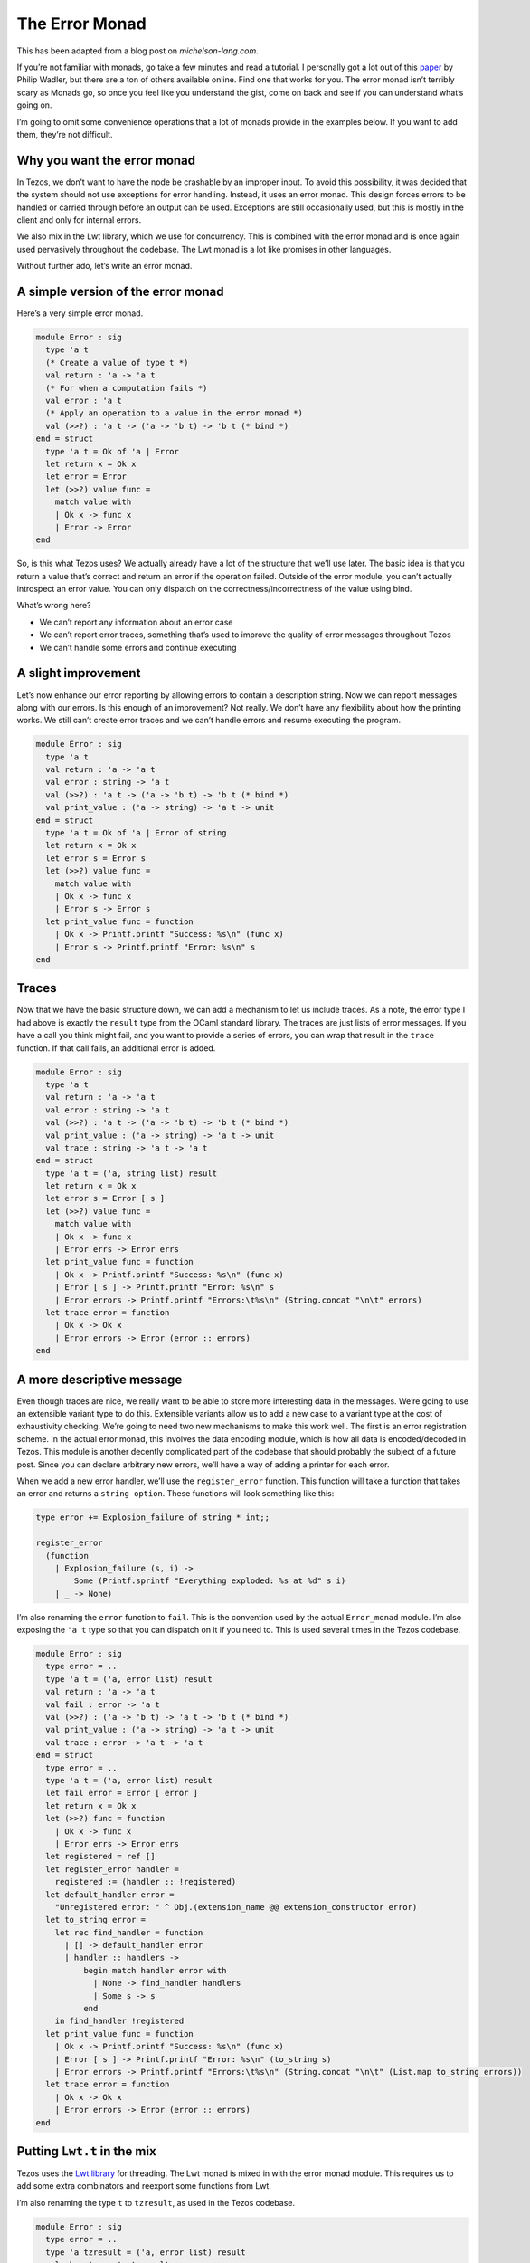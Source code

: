 .. _error_monad:

The Error Monad
===============

This has been adapted from a blog post on *michelson-lang.com*.

If you’re not familiar with monads, go take a few minutes and read a
tutorial. I personally got a lot out of this
`paper <http://homepages.inf.ed.ac.uk/wadler/papers/marktoberdorf/baastad.pdf>`__
by Philip Wadler, but there are a ton of others available online. Find
one that works for you. The error monad isn’t terribly scary as Monads
go, so once you feel like you understand the gist, come on back and see
if you can understand what’s going on.

I’m going to omit some convenience operations that a lot of monads
provide in the examples below. If you want to add them, they’re not
difficult.

Why you want the error monad
----------------------------

In Tezos, we don’t want to have the node be crashable by an improper
input. To avoid this possibility, it was decided that the system should
not use exceptions for error handling. Instead, it uses an error monad.
This design forces errors to be handled or carried through before an
output can be used. Exceptions are still occasionally used, but this is
mostly in the client and only for internal errors.

We also mix in the Lwt library, which we use for concurrency. This is
combined with the error monad and is once again used pervasively
throughout the codebase. The Lwt monad is a lot like promises in other
languages.

Without further ado, let’s write an error monad.

A simple version of the error monad
-----------------------------------

Here’s a very simple error monad.

.. code:: ocaml

    module Error : sig
      type 'a t
      (* Create a value of type t *)
      val return : 'a -> 'a t
      (* For when a computation fails *)
      val error : 'a t
      (* Apply an operation to a value in the error monad *)
      val (>>?) : 'a t -> ('a -> 'b t) -> 'b t (* bind *)
    end = struct
      type 'a t = Ok of 'a | Error
      let return x = Ok x
      let error = Error
      let (>>?) value func =
        match value with
        | Ok x -> func x
        | Error -> Error
    end

So, is this what Tezos uses? We actually already have a lot of the
structure that we’ll use later. The basic idea is that you return a
value that’s correct and return an error if the operation failed.
Outside of the error module, you can’t actually introspect an error
value. You can only dispatch on the correctness/incorrectness of the
value using bind.

What’s wrong here?

-  We can’t report any information about an error case
-  We can’t report error traces, something that’s used to improve the
   quality of error messages throughout Tezos
-  We can’t handle some errors and continue executing

A slight improvement
--------------------

Let’s now enhance our error reporting by allowing errors to contain a
description string. Now we can report messages along with our errors. Is
this enough of an improvement? Not really. We don’t have any flexibility
about how the printing works. We still can’t create error traces and we
can’t handle errors and resume executing the program.

.. code:: ocaml

    module Error : sig
      type 'a t
      val return : 'a -> 'a t
      val error : string -> 'a t
      val (>>?) : 'a t -> ('a -> 'b t) -> 'b t (* bind *)
      val print_value : ('a -> string) -> 'a t -> unit
    end = struct
      type 'a t = Ok of 'a | Error of string
      let return x = Ok x
      let error s = Error s
      let (>>?) value func =
        match value with
        | Ok x -> func x
        | Error s -> Error s
      let print_value func = function
        | Ok x -> Printf.printf "Success: %s\n" (func x)
        | Error s -> Printf.printf "Error: %s\n" s
    end

Traces
------

Now that we have the basic structure down, we can add a mechanism to let
us include traces. As a note, the error type I had above is exactly the
``result`` type from the OCaml standard library. The traces are just
lists of error messages. If you have a call you think might fail, and
you want to provide a series of errors, you can wrap that result in the
``trace`` function. If that call fails, an additional error is added.

.. code:: ocaml

    module Error : sig
      type 'a t
      val return : 'a -> 'a t
      val error : string -> 'a t
      val (>>?) : 'a t -> ('a -> 'b t) -> 'b t (* bind *)
      val print_value : ('a -> string) -> 'a t -> unit
      val trace : string -> 'a t -> 'a t
    end = struct
      type 'a t = ('a, string list) result
      let return x = Ok x
      let error s = Error [ s ]
      let (>>?) value func =
        match value with
        | Ok x -> func x
        | Error errs -> Error errs
      let print_value func = function
        | Ok x -> Printf.printf "Success: %s\n" (func x)
        | Error [ s ] -> Printf.printf "Error: %s\n" s
        | Error errors -> Printf.printf "Errors:\t%s\n" (String.concat "\n\t" errors)
      let trace error = function
        | Ok x -> Ok x
        | Error errors -> Error (error :: errors)
    end

A more descriptive message
--------------------------

Even though traces are nice, we really want to be able to store more
interesting data in the messages. We’re going to use an extensible
variant type to do this. Extensible variants allow us to add a new case
to a variant type at the cost of exhaustivity checking. We’re going to
need two new mechanisms to make this work well. The first is an error
registration scheme. In the actual error monad, this involves the data
encoding module, which is how all data is encoded/decoded in Tezos. This
module is another decently complicated part of the codebase that should
probably the subject of a future post. Since you can declare arbitrary
new errors, we’ll have a way of adding a printer for each error.

When we add a new error handler, we’ll use the ``register_error``
function. This function will take a function that takes an error and
returns a ``string option``. These functions will look something like
this:

.. code:: ocaml

    type error += Explosion_failure of string * int;;

    register_error
      (function
        | Explosion_failure (s, i) ->
            Some (Printf.sprintf "Everything exploded: %s at %d" s i)
        | _ -> None)

I’m also renaming the ``error`` function to ``fail``. This is the
convention used by the actual ``Error_monad`` module. I’m also exposing the
``'a t`` type so that you can dispatch on it if you need to. This is
used several times in the Tezos codebase.

.. code:: ocaml

    module Error : sig
      type error = ..
      type 'a t = ('a, error list) result
      val return : 'a -> 'a t
      val fail : error -> 'a t
      val (>>?) : ('a -> 'b t) -> 'a t -> 'b t (* bind *)
      val print_value : ('a -> string) -> 'a t -> unit
      val trace : error -> 'a t -> 'a t
    end = struct
      type error = ..
      type 'a t = ('a, error list) result
      let fail error = Error [ error ]
      let return x = Ok x
      let (>>?) func = function
        | Ok x -> func x
        | Error errs -> Error errs
      let registered = ref []
      let register_error handler =
        registered := (handler :: !registered)
      let default_handler error =
        "Unregistered error: " ^ Obj.(extension_name @@ extension_constructor error)
      let to_string error =
        let rec find_handler = function
          | [] -> default_handler error
          | handler :: handlers ->
              begin match handler error with
                | None -> find_handler handlers
                | Some s -> s
              end
        in find_handler !registered
      let print_value func = function
        | Ok x -> Printf.printf "Success: %s\n" (func x)
        | Error [ s ] -> Printf.printf "Error: %s\n" (to_string s)
        | Error errors -> Printf.printf "Errors:\t%s\n" (String.concat "\n\t" (List.map to_string errors))
      let trace error = function
        | Ok x -> Ok x
        | Error errors -> Error (error :: errors)
    end

Putting ``Lwt.t`` in the mix
----------------------------

Tezos uses the `Lwt library <http://ocsigen.org/lwt/>`__ for threading.
The Lwt monad is mixed in with the error monad module. This requires us
to add some extra combinators and reexport some functions from Lwt.

I’m also renaming the type ``t`` to ``tzresult``, as used in the Tezos
codebase.

.. code:: ocaml

    module Error : sig
      type error = ..
      type 'a tzresult = ('a, error list) result
      val ok : 'a -> 'a tzresult
      val return : 'a -> 'a tzresult Lwt.t
      val error : error -> 'a tzresult
      val fail : error -> 'a tzresult Lwt.t
      val (>>?) : 'a tzresult -> ('a -> 'b tzresult) -> 'b tzresult (* bind *)
      val (>>=?) : 'a tzresult Lwt.t -> ('a -> 'b tzresult Lwt.t) -> 'b tzresult Lwt.t
      val (>>=) : 'a Lwt.t -> ('a -> 'b Lwt.t) -> 'b Lwt.t
      val print_value : ('a -> string) -> 'a tzresult Lwt.t -> unit Lwt.t
      val trace : error -> 'a tzresult Lwt.t -> 'a tzresult Lwt.t
    end = struct
      type error = ..
      type 'a tzresult = ('a, error list) result
      let fail error = Lwt.return (Error [ error ])
      let error error = (Error [ error ])
      let ok x = Ok x
      let return x = Lwt.return (ok x)
      let (>>?) value func =
        match value with
        | Ok x -> func x
        | Error errs -> Error errs
      let (>>=) = Lwt.bind
      let (>>=?) value func =
        value >>= function
        | Ok x -> func x
        | Error errs -> Lwt.return (Error errs)
      let registered = ref []
      let register_error handler =
        registered := (handler :: !registered)
      let default_handler error =
        "Unregistered error: " ^ Obj.(extension_name @@ extension_constructor error)
      let to_string error =
        let rec find_handler = function
          | [] -> default_handler error
          | handler :: handlers ->
              begin match handler error with
                | None -> find_handler handlers
                | Some s -> s
              end
        in find_handler !registered
      let print_value func value =
        value >>= fun value ->
        begin match value with
          | Ok x -> Printf.printf "Success: %s\n" (func x)
          | Error [ s ] -> Printf.printf "Error: %s\n" (to_string s)
          | Error errors -> Printf.printf "Errors:\t%s\n" (String.concat "\n\t" (List.map to_string errors))
        end; Lwt.return ()
      let trace error value =
        value >>= function
        | Ok x -> return x
        | Error errors -> Lwt.return (Error (error :: errors))
    end

The actual Tezos error monad
----------------------------

The actual Tezos error monad adds a few things. Firstly, there are three
categories of errors:

-  :literal:`\`Temporary` - An error resulting from an operation that
   might be valid in the future, for example, a contract’s balance being
   too low to execute the intended operation. This can be fixed by
   adding more to the contract’s balance.
-  :literal:`\`Branch` - An error that occurs in one branch of the
   chain, but may not occur in a different one. For example, receiving
   an operation for an old or future protocol version.
-  :literal:`\`Permanent` - An error that is not recoverable because the
   operation is never going to be valid. For example, an invalid ꜩ
   notation.

The registration scheme also uses data encodings. Here’s an example from
the `validator <../api/odoc/tezos-node-shell/Tezos_node_shell/Validator/index.html>`__:

.. code:: ocaml

    register_error_kind
        `Permanent
        ~id:"validator.wrong_level"
        ~title:"Wrong level"
        ~description:"The block level is not the expected one"
        ~pp:(fun ppf (e, g) ->
            Format.fprintf ppf
              "The declared level %ld is not %ld" g e)
        Data_encoding.(obj2
                         (req "expected" int32)
                         (req "provided" int32))
        (function Wrong_level (e, g)   -> Some (e, g) | _ -> None)
        (fun (e, g) -> Wrong_level (e, g))

An error takes a category, id, title, description, and encoding. You
must specify a function to take an error to an optional value of the
encoding type and a function to take a value of the encoded type and
create an error value. A pretty printer can optionally be specified, but
may also be omitted.

The actual error monad and it’s tracing features can be seen in this
function which parses contracts:

.. code:: ocaml

    let parse_script
      : ?type_logger: (int * (Script.expr list * Script.expr list) -> unit) ->
      context -> Script.storage -> Script.code -> ex_script tzresult Lwt.t
      = fun ?type_logger ctxt
        { storage; storage_type = init_storage_type }
        { code; arg_type; ret_type; storage_type } ->
        trace
          (Ill_formed_type (Some "parameter", arg_type))
          (Lwt.return (parse_ty arg_type)) >>=? fun (Ex_ty arg_type) ->
        trace
          (Ill_formed_type (Some "return", ret_type))
          (Lwt.return (parse_ty ret_type)) >>=? fun (Ex_ty ret_type) ->
        trace
          (Ill_formed_type (Some "initial storage", init_storage_type))
          (Lwt.return (parse_ty init_storage_type)) >>=? fun (Ex_ty init_storage_type) ->
        trace
          (Ill_formed_type (Some "storage", storage_type))
          (Lwt.return (parse_ty storage_type)) >>=? fun (Ex_ty storage_type) ->
        let arg_type_full = Pair_t (arg_type, storage_type) in
        let ret_type_full = Pair_t (ret_type, storage_type) in
        Lwt.return (ty_eq init_storage_type storage_type) >>=? fun (Eq _) ->
        trace
          (Ill_typed_data (None, storage, storage_type))
          (parse_data ?type_logger ctxt storage_type storage) >>=? fun storage ->
        trace
          (Ill_typed_contract (code, arg_type, ret_type, storage_type, []))
          (parse_returning (Toplevel { storage_type }) ctxt ?type_logger arg_type_full ret_type_full code)
        >>=? fun code ->
        return (Ex_script { code; arg_type; ret_type; storage; storage_type })

Each specific type error from the typechecking process is wrapped in a
more general error that explains which part of the program was
malformed. This improves the error reporting. You can also see the bind
operator used between functions to continue only if an error does not
occur. This function also operates in the ``Lwt`` monad, which is
largely hidden via the error monad.
